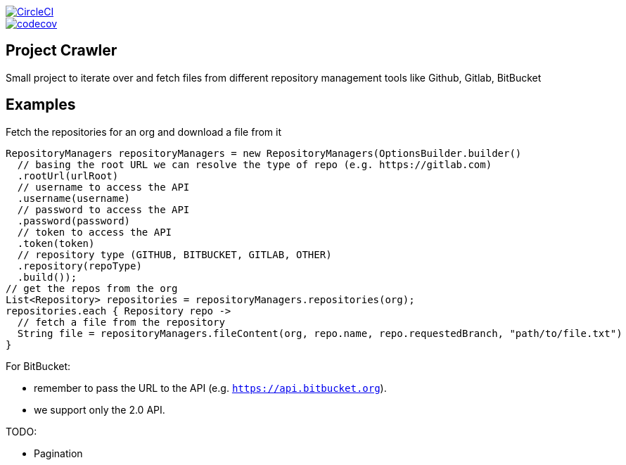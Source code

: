 :jdkversion: 1.8
:org: spring-cloud
:repo: spring-cloud-repository-management
:branch: master

image::https://circleci.com/gh/{org}/{repo}/tree/{branch}.svg?style=svg["CircleCI", link="https://circleci.com/gh/{org}/{repo}/tree/{branch}"]
image::https://codecov.io/gh/{org}/{repo}/branch/{branch}/graph/badge.svg["codecov", link="https://codecov.io/gh/{org}/{repo}"]

:toc: left
:toclevels: 8
:nofooter:

== Project Crawler

Small project to iterate over and fetch files from different repository management tools like Github, Gitlab, BitBucket

== Examples

Fetch the repositories for an org and download a file from it

```groovy
RepositoryManagers repositoryManagers = new RepositoryManagers(OptionsBuilder.builder()
  // basing the root URL we can resolve the type of repo (e.g. https://gitlab.com)
  .rootUrl(urlRoot)
  // username to access the API
  .username(username)
  // password to access the API
  .password(password)
  // token to access the API
  .token(token)
  // repository type (GITHUB, BITBUCKET, GITLAB, OTHER)
  .repository(repoType)
  .build());
// get the repos from the org
List<Repository> repositories = repositoryManagers.repositories(org);
repositories.each { Repository repo ->
  // fetch a file from the repository
  String file = repositoryManagers.fileContent(org, repo.name, repo.requestedBranch, "path/to/file.txt")
}
```

For BitBucket:

* remember to pass the URL to the API (e.g. `https://api.bitbucket.org`).
* we support only the 2.0 API.

TODO:

* Pagination
